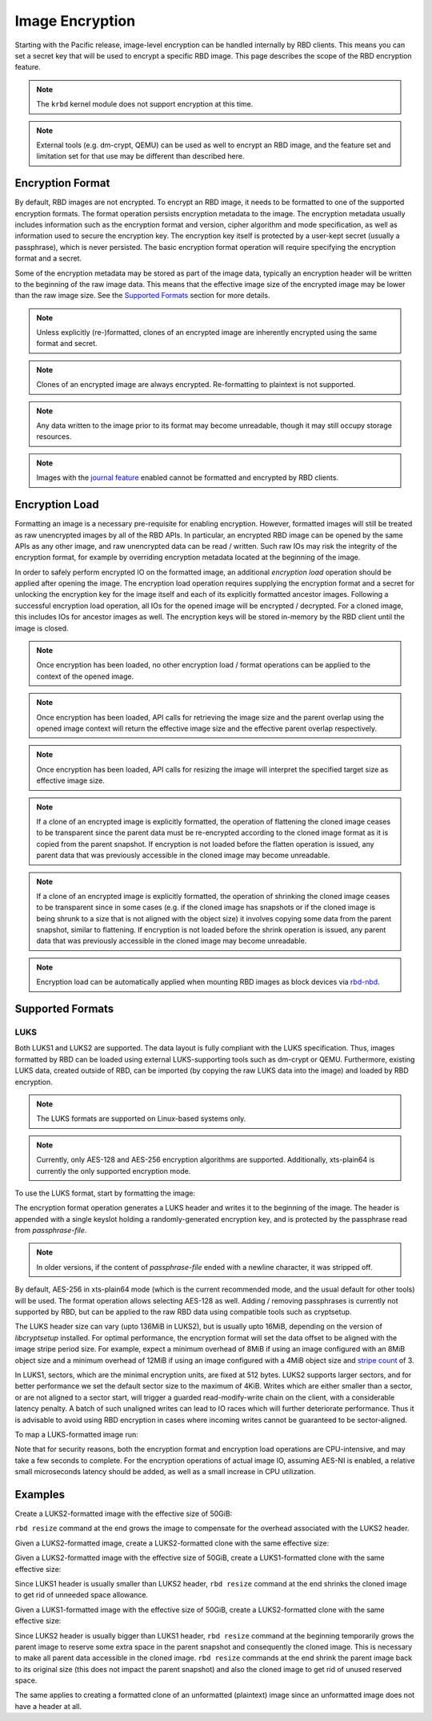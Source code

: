 ======================
 Image Encryption
======================

.. index:: Ceph Block Device; encryption

Starting with the Pacific release, image-level encryption can be handled
internally by RBD clients. This means you can set a secret key that will be
used to encrypt a specific RBD image. This page describes the scope of the
RBD encryption feature.

.. note::
   The ``krbd`` kernel module does not support encryption at this time.

.. note::
   External tools (e.g. dm-crypt, QEMU) can be used as well to encrypt
   an RBD image, and the feature set and limitation set for that use may be
   different than described here.

Encryption Format
=================

By default, RBD images are not encrypted. To encrypt an RBD image, it needs to
be formatted to one of the supported encryption formats. The format operation
persists encryption metadata to the image. The encryption metadata usually
includes information such as the encryption format and version, cipher
algorithm and mode specification, as well as information used to secure the
encryption key. The encryption key itself is protected by a user-kept secret
(usually a passphrase), which is never persisted. The basic encryption format
operation will require specifying the encryption format and a secret.

Some of the encryption metadata may be stored as part of the image data,
typically an encryption header will be written to the beginning of the raw
image data. This means that the effective image size of the encrypted image may
be lower than the raw image size. See the `Supported Formats`_ section for more
details.

.. note::
   Unless explicitly (re-)formatted, clones of an encrypted image are
   inherently encrypted using the same format and secret.

.. note::
   Clones of an encrypted image are always encrypted.
   Re-formatting to plaintext is not supported.

.. note::
   Any data written to the image prior to its format may become unreadable,
   though it may still occupy storage resources.

.. note::
   Images with the `journal feature`_ enabled cannot be formatted and encrypted
   by RBD clients.

Encryption Load
=================

Formatting an image is a necessary pre-requisite for enabling encryption.
However, formatted images will still be treated as raw unencrypted images by
all of the RBD APIs. In particular, an encrypted RBD image can be opened
by the same APIs as any other image, and raw unencrypted data can be
read / written. Such raw IOs may risk the integrity of the encryption format,
for example by overriding encryption metadata located at the beginning of the
image.

In order to safely perform encrypted IO on the formatted image, an additional
*encryption load* operation should be applied after opening the image. The
encryption load operation requires supplying the encryption format and a secret
for unlocking the encryption key for the image itself and each of its explicitly
formatted ancestor images. Following a successful encryption load operation,
all IOs for the opened image will be encrypted / decrypted. For a cloned
image, this includes IOs for ancestor images as well. The encryption keys will
be stored in-memory by the RBD client until the image is closed.

.. note::
   Once encryption has been loaded, no other encryption load / format
   operations can be applied to the context of the opened image.

.. note::
   Once encryption has been loaded, API calls for retrieving the image size
   and the parent overlap using the opened image context will return the
   effective image size and the effective parent overlap respectively.

.. note::
   Once encryption has been loaded, API calls for resizing the image will
   interpret the specified target size as effective image size.

.. note::
   If a clone of an encrypted image is explicitly formatted, the operation of
   flattening the cloned image ceases to be transparent since the parent data
   must be re-encrypted according to the cloned image format as it is copied
   from the parent snapshot. If encryption is not loaded before the flatten
   operation is issued, any parent data that was previously accessible in the
   cloned image may become unreadable.

.. note::
   If a clone of an encrypted image is explicitly formatted, the operation of
   shrinking the cloned image ceases to be transparent since in some cases
   (e.g. if the cloned image has snapshots or if the cloned image is being
   shrunk to a size that is not aligned with the object size) it involves
   copying some data from the parent snapshot, similar to flattening. If
   encryption is not loaded before the shrink operation is issued, any parent
   data that was previously accessible in the cloned image may become
   unreadable.

.. note::
   Encryption load can be automatically applied when mounting RBD images as
   block devices via `rbd-nbd`_.

Supported Formats
=================

LUKS
~~~~~~~

Both LUKS1 and LUKS2 are supported. The data layout is fully compliant with the
LUKS specification. Thus, images formatted by RBD can be loaded using external
LUKS-supporting tools such as dm-crypt or QEMU. Furthermore, existing LUKS
data, created outside of RBD, can be imported (by copying the raw LUKS data
into the image) and loaded by RBD encryption.

.. note::
   The LUKS formats are supported on Linux-based systems only.

.. note::
   Currently, only AES-128 and AES-256 encryption algorithms are supported.
   Additionally, xts-plain64 is currently the only supported encryption mode.

To use the LUKS format, start by formatting the image:

.. prompt:: bash $

    rbd encryption format [--cipher-alg {aes-128|aes-256}] {image-spec} {luks1|luks2} {passphrase-file}

The encryption format operation generates a LUKS header and writes it to the
beginning of the image. The header is appended with a single keyslot holding a
randomly-generated encryption key, and is protected by the passphrase read from
`passphrase-file`.

.. note::
   In older versions, if the content of `passphrase-file` ended with a newline
   character, it was stripped off.

By default, AES-256 in xts-plain64 mode (which is the current recommended mode,
and the usual default for other tools) will be used. The format operation
allows selecting AES-128 as well. Adding / removing passphrases is currently
not supported by RBD, but can be applied to the raw RBD data using compatible
tools such as cryptsetup.

The LUKS header size can vary (upto 136MiB in LUKS2), but is usually upto
16MiB, depending on the version of `libcryptsetup` installed. For optimal
performance, the encryption format will set the data offset to be aligned with
the image stripe period size. For example, expect a minimum overhead of 8MiB if
using an image configured with an 8MiB object size and a minimum overhead of
12MiB if using an image configured with a 4MiB object size and `stripe count`_
of 3.

In LUKS1, sectors, which are the minimal encryption units, are fixed at 512
bytes. LUKS2 supports larger sectors, and for better performance we set
the default sector size to the maximum of 4KiB. Writes which are either smaller
than a sector, or are not aligned to a sector start, will trigger a guarded
read-modify-write chain on the client, with a considerable latency penalty.
A batch of such unaligned writes can lead to IO races which will further
deteriorate performance. Thus it is advisable to avoid using RBD encryption
in cases where incoming writes cannot be guaranteed to be sector-aligned.

To map a LUKS-formatted image run:

.. prompt:: bash #

    rbd device map -t nbd -o encryption-passphrase-file={passphrase-file} {image-spec}

Note that for security reasons, both the encryption format and encryption load
operations are CPU-intensive, and may take a few seconds to complete. For the
encryption operations of actual image IO, assuming AES-NI is enabled,
a relative small microseconds latency should be added, as well as a small
increase in CPU utilization.

Examples
========

Create a LUKS2-formatted image with the effective size of 50GiB:

.. prompt:: bash $

    rbd create --size 50G mypool/myimage
    rbd encryption format mypool/myimage luks2 passphrase.bin
    rbd resize --size 50G --encryption-passphrase-file passphrase.bin mypool/myimage

``rbd resize`` command at the end grows the image to compensate for the
overhead associated with the LUKS2 header.

Given a LUKS2-formatted image, create a LUKS2-formatted clone with the
same effective size:

.. prompt:: bash $

    rbd snap create mypool/myimage@snap
    rbd snap protect mypool/myimage@snap
    rbd clone mypool/myimage@snap mypool/myclone
    rbd encryption format mypool/myclone luks2 clone-passphrase.bin

Given a LUKS2-formatted image with the effective size of 50GiB, create
a LUKS1-formatted clone with the same effective size:

.. prompt:: bash $

    rbd snap create mypool/myimage@snap
    rbd snap protect mypool/myimage@snap
    rbd clone mypool/myimage@snap mypool/myclone
    rbd encryption format mypool/myclone luks1 clone-passphrase.bin
    rbd resize --size 50G --allow-shrink --encryption-passphrase-file clone-passphrase.bin --encryption-passphrase-file passphrase.bin mypool/myclone

Since LUKS1 header is usually smaller than LUKS2 header, ``rbd resize``
command at the end shrinks the cloned image to get rid of unneeded
space allowance.

Given a LUKS1-formatted image with the effective size of 50GiB, create
a LUKS2-formatted clone with the same effective size:

.. prompt:: bash $

    rbd resize --size 51G mypool/myimage
    rbd snap create mypool/myimage@snap
    rbd snap protect mypool/myimage@snap
    rbd clone mypool/myimage@snap mypool/myclone
    rbd encryption format mypool/myclone luks2 clone-passphrase.bin
    rbd resize --size 50G --allow-shrink --encryption-passphrase-file passphrase.bin mypool/myimage
    rbd resize --size 50G --allow-shrink --encryption-passphrase-file clone-passphrase.bin --encryption-passphrase-file passphrase.bin mypool/myclone

Since LUKS2 header is usually bigger than LUKS1 header, ``rbd resize``
command at the beginning temporarily grows the parent image to reserve
some extra space in the parent snapshot and consequently the cloned
image. This is necessary to make all parent data accessible in the
cloned image. ``rbd resize`` commands at the end shrink the parent
image back to its original size (this does not impact the parent
snapshot) and also the cloned image to get rid of unused reserved
space.

The same applies to creating a formatted clone of an unformatted
(plaintext) image since an unformatted image does not have a header at
all.

.. _journal feature: ../rbd-mirroring/#enable-image-journaling-feature
.. _Supported Formats: #supported-formats
.. _rbd-nbd: ../../man/8/rbd-nbd
.. _stripe count: ../../man/8/rbd/#striping

